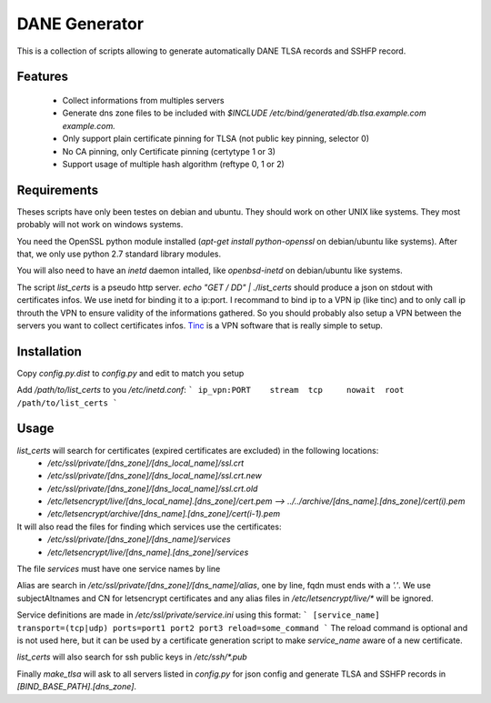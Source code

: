 DANE Generator
==============

This is a collection of scripts allowing to generate automatically
DANE TLSA records and SSHFP record.

Features
--------

 * Collect informations from multiples servers
 * Generate dns zone files to be included with
   `$INCLUDE /etc/bind/generated/db.tlsa.example.com example.com.`
 * Only support plain certificate pinning for TLSA (not public key pinning, selector 0)
 * No CA pinning, only Certificate pinning (certytype 1 or 3)
 * Support usage of multiple hash algorithm (reftype 0, 1 or 2)

Requirements
------------
Theses scripts have only been testes on debian and ubuntu. They should work on other UNIX like systems.
They most probably will not work on windows systems.

You need the OpenSSL python module installed (`apt-get install python-openssl` on debian/ubuntu like systems).
After that, we only use python 2.7 standard library modules.

You will also need to have an `inetd` daemon intalled, like `openbsd-inetd` on debian/ubuntu like systems.

The script `list_certs` is a pseudo http server.
`echo "GET / DD" | ./list_certs` should produce a json on stdout with certificates infos.
We use inetd for binding it to a ip:port. I recommand to bind ip to a VPN ip (like tinc)
and to only call ip throuth the VPN to ensure validity of the informations gathered.
So you should probably also setup a VPN between the servers you want to collect
certificates infos. `Tinc <https://www.tinc-vpn.org>`_ is a VPN software that
is really simple to setup.


Installation
------------

Copy `config.py.dist` to `config.py` and edit to match you setup


Add `/path/to/list_certs` to you `/etc/inetd.conf`:
```
ip_vpn:PORT    stream  tcp     nowait  root    /path/to/list_certs
```


Usage
-----


`list_certs` will search for certificates (expired certificates are excluded) in the following locations:
 *   `/etc/ssl/private/[dns_zone]/[dns_local_name]/ssl.crt`
 *   `/etc/ssl/private/[dns_zone]/[dns_local_name]/ssl.crt.new`
 *   `/etc/ssl/private/[dns_zone]/[dns_local_name]/ssl.crt.old`
 *   `/etc/letsencrypt/live/[dns_local_name].[dns_zone]/cert.pem  --> ../../archive/[dns_name].[dns_zone]/cert(i).pem`
 *   `/etc/letsencrypt/archive/[dns_name].[dns_zone]/cert(i-1).pem`


It will also read the files for finding which services use the certificates:
 *   `/etc/ssl/private/[dns_zone]/[dns_name]/services`
 *   `/etc/letsencrypt/live/[dns_name].[dns_zone]/services`

The file `services` must have one service names by line


Alias are search in `/etc/ssl/private/[dns_zone]/[dns_name]/alias`,
one by line, fqdn must ends with a `'.'`.
We use subjectAltnames and CN for letsencrypt certificates and any
alias files in  `/etc/letsencrypt/live/*` will be ignored.


Service definitions are made in `/etc/ssl/private/service.ini` using this format:
```
[service_name]
transport=(tcp|udp)
ports=port1 port2 port3
reload=some_command
```
The reload command is optional and is not used here, but it can be used by a certificate generation script
to make `service_name` aware of a new certificate.


`list_certs` will also search for ssh public keys in `/etc/ssh/*.pub`


Finally `make_tlsa` will ask to all servers listed in `config.py` for json config
and generate TLSA and SSHFP records in `[BIND_BASE_PATH].[dns_zone]`.
